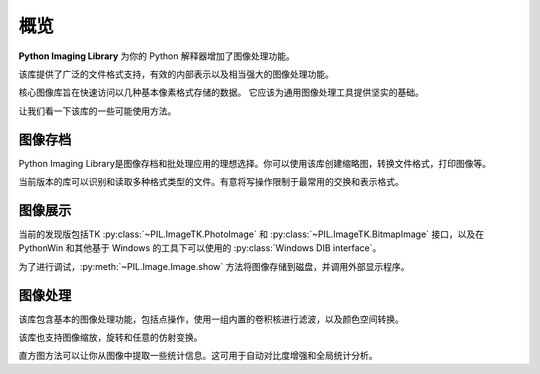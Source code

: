 概览
========

**Python Imaging Library** 为你的 Python 解释器增加了图像处理功能。

该库提供了广泛的文件格式支持，有效的内部表示以及相当强大的图像处理功能。

核心图像库旨在快速访问以几种基本像素格式存储的数据。 它应该为通用图像处理工具提供坚实的基础。

让我们看一下该库的一些可能使用方法。


图像存档
--------------

Python Imaging Library是图像存档和批处理应用的理想选择。你可以使用该库创建缩略图，转换文件格式，打印图像等。

当前版本的库可以识别和读取多种格式类型的文件。有意将写操作限制于最常用的交换和表示格式。

图像展示
-------------

当前的发现版包括TK :py:class:`~PIL.ImageTK.PhotoImage` 和 :py:class:`~PIL.ImageTK.BitmapImage` 接口，以及在 PythonWin 和其他基于 Windows 的工具下可以使用的 :py:class:`Windows DIB interface`。

为了进行调试，:py:meth:`~PIL.Image.Image.show` 方法将图像存储到磁盘，并调用外部显示程序。

图像处理
----------------

该库包含基本的图像处理功能，包括点操作，使用一组内置的卷积核进行滤波，以及颜色空间转换。

该库也支持图像缩放，旋转和任意的仿射变换。

直方图方法可以让你从图像中提取一些统计信息。这可用于自动对比度增强和全局统计分析。
